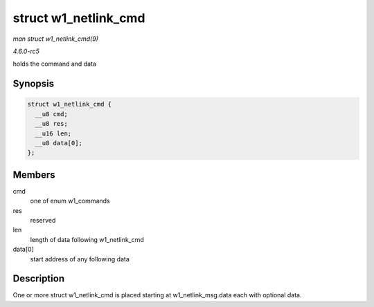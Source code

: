 .. -*- coding: utf-8; mode: rst -*-

.. _API-struct-w1-netlink-cmd:

=====================
struct w1_netlink_cmd
=====================

*man struct w1_netlink_cmd(9)*

*4.6.0-rc5*

holds the command and data


Synopsis
========

.. code-block:: c

    struct w1_netlink_cmd {
      __u8 cmd;
      __u8 res;
      __u16 len;
      __u8 data[0];
    };


Members
=======

cmd
    one of enum w1_commands

res
    reserved

len
    length of data following w1_netlink_cmd

data[0]
    start address of any following data


Description
===========

One or more struct w1_netlink_cmd is placed starting at
w1_netlink_msg.data each with optional data.


.. ------------------------------------------------------------------------------
.. This file was automatically converted from DocBook-XML with the dbxml
.. library (https://github.com/return42/sphkerneldoc). The origin XML comes
.. from the linux kernel, refer to:
..
.. * https://github.com/torvalds/linux/tree/master/Documentation/DocBook
.. ------------------------------------------------------------------------------
